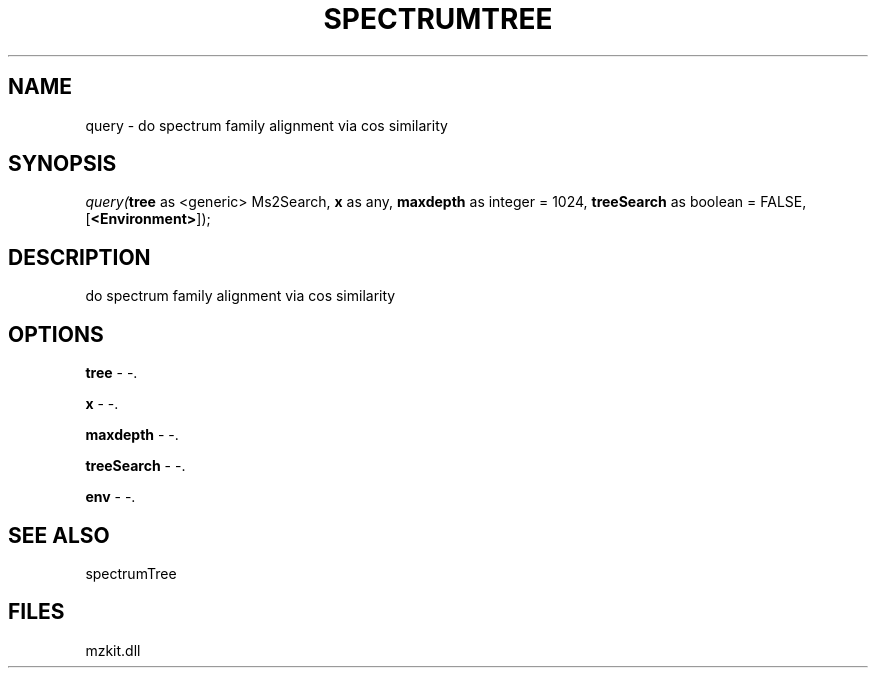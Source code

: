 .\" man page create by R# package system.
.TH SPECTRUMTREE 1 2000-Jan "query" "query"
.SH NAME
query \- do spectrum family alignment via cos similarity
.SH SYNOPSIS
\fIquery(\fBtree\fR as <generic> Ms2Search, 
\fBx\fR as any, 
\fBmaxdepth\fR as integer = 1024, 
\fBtreeSearch\fR as boolean = FALSE, 
[\fB<Environment>\fR]);\fR
.SH DESCRIPTION
.PP
do spectrum family alignment via cos similarity
.PP
.SH OPTIONS
.PP
\fBtree\fB \fR\- -. 
.PP
.PP
\fBx\fB \fR\- -. 
.PP
.PP
\fBmaxdepth\fB \fR\- -. 
.PP
.PP
\fBtreeSearch\fB \fR\- -. 
.PP
.PP
\fBenv\fB \fR\- -. 
.PP
.SH SEE ALSO
spectrumTree
.SH FILES
.PP
mzkit.dll
.PP
